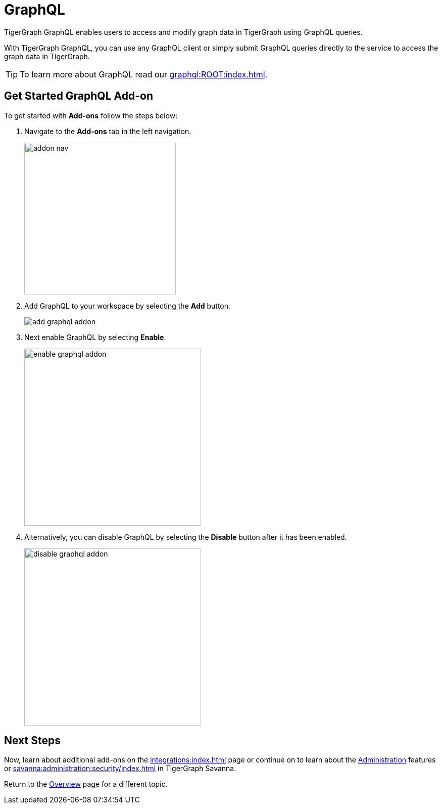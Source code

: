 = GraphQL
:experimental:

TigerGraph GraphQL enables users to access and modify graph data in TigerGraph using GraphQL queries.

With TigerGraph GraphQL, you can use any GraphQL client or simply submit GraphQL queries directly to the service to access the graph data in TigerGraph.

[TIP]
====
To learn more about GraphQL read our xref:graphql:ROOT:index.adoc[].
====

== Get Started GraphQL Add-on

.To get started with btn:[Add-ons] follow the steps below:
. Navigate to the btn:[Add-ons] tab in the left navigation.
+
image::addon-nav.png[width=300]

. Add GraphQL to your workspace by selecting the btn:[Add] button.
+
image::add-graphql-addon.png[]

. Next enable GraphQL by selecting btn:[Enable].
+
image::enable-graphql-addon.png[width=350]

. Alternatively, you can disable GraphQL by selecting the btn:[Disable] button after it has been enabled.
+
image::disable-graphql-addon.png[width=350]

== Next Steps

Now, learn about additional add-ons on the xref:integrations:index.adoc[] page or continue on to learn about the xref:administration:index.adoc[Administration] features or xref:savanna:administration:security/index.adoc[] in TigerGraph Savanna.

Return to the xref:savanna:overview:index.adoc[Overview] page for a different topic.

